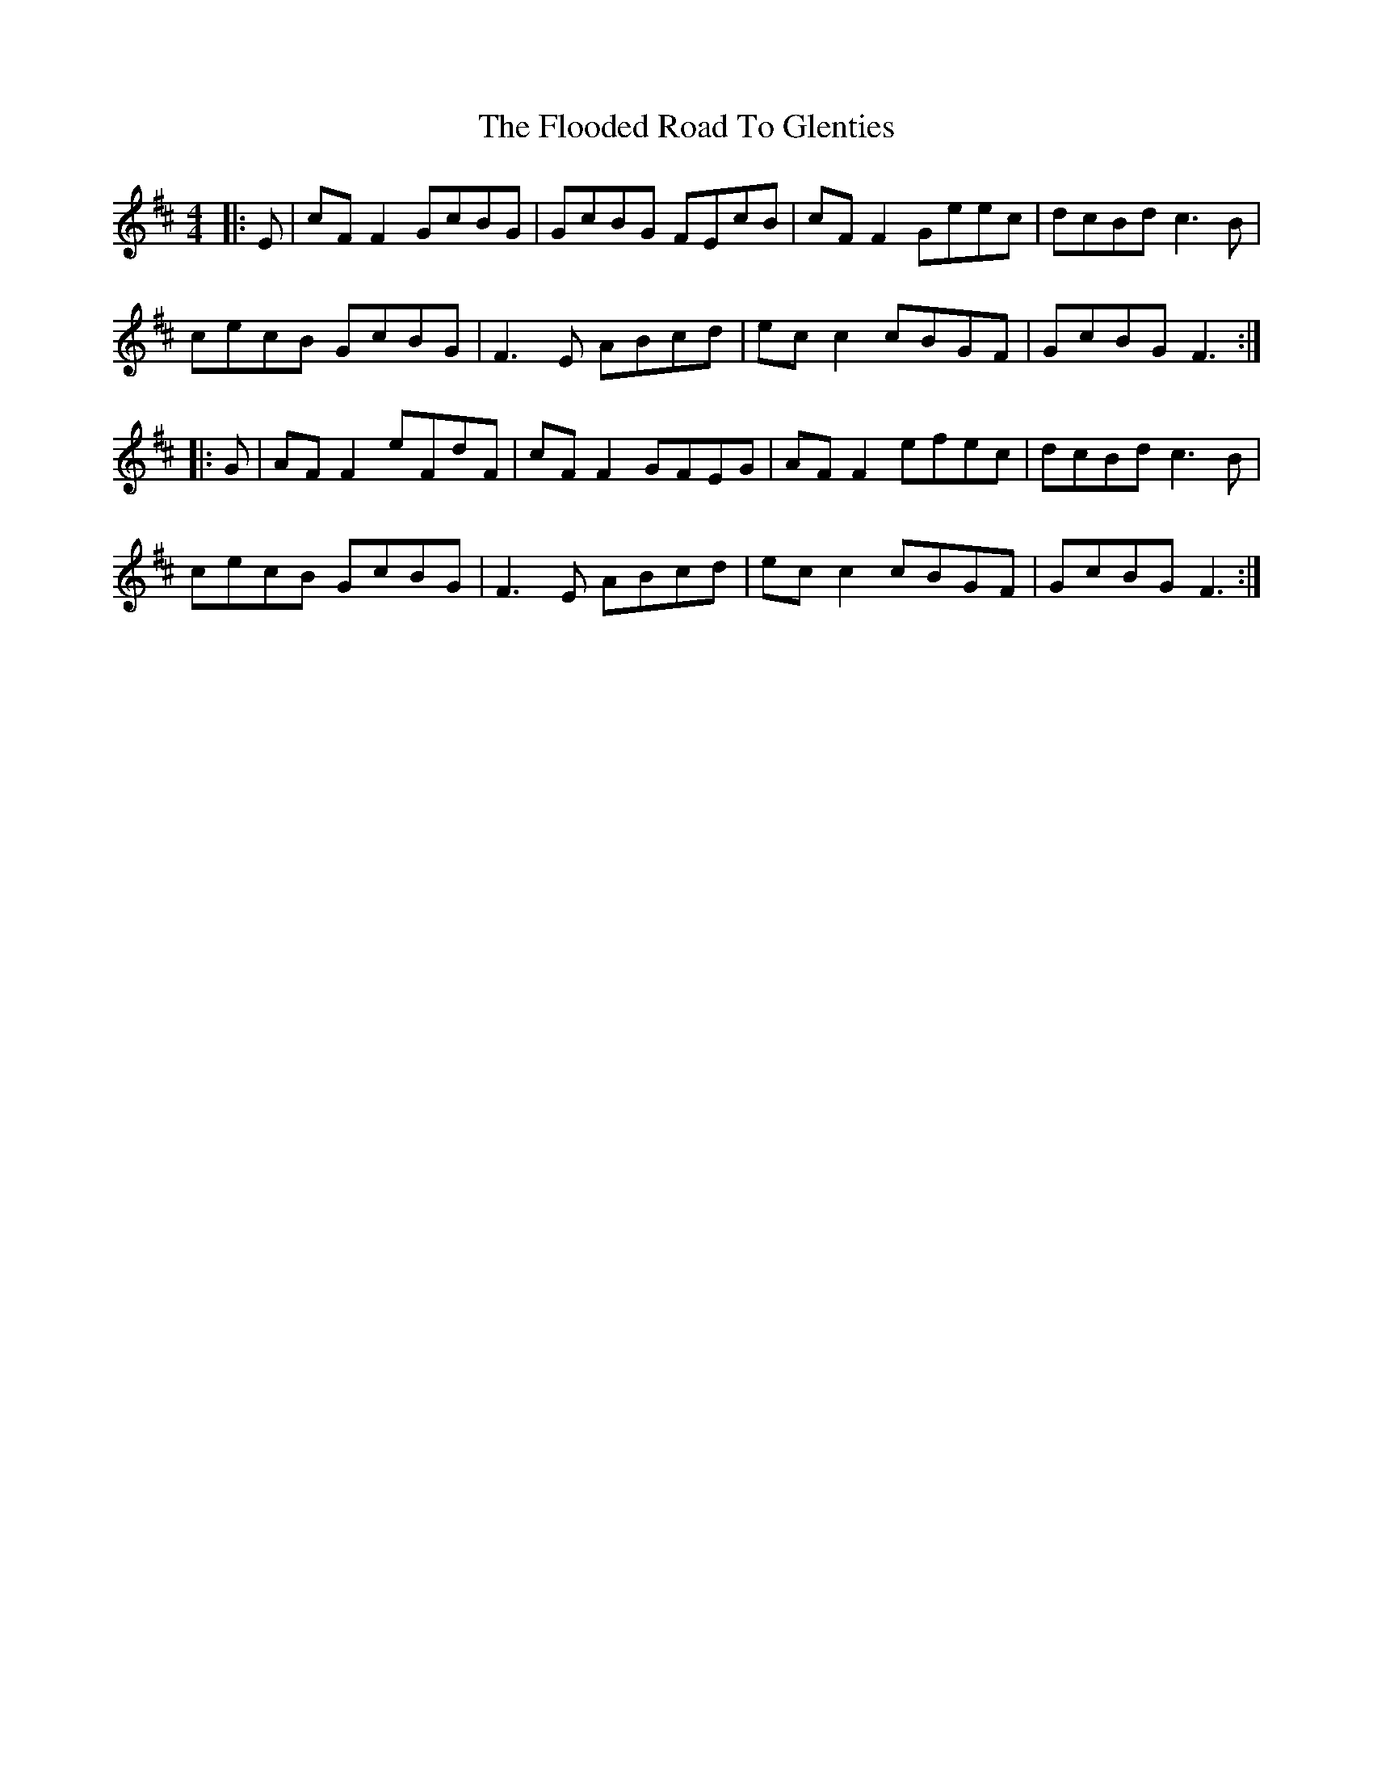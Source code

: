 X: 13450
T: Flooded Road To Glenties, The
R: reel
M: 4/4
K: Edorian
|:E|cF F2 GcBG|GcBG FEcB|cF F2 Geec|dcBd c3B|
cecB GcBG|F3E ABcd|ec c2 cBGF|GcBG F3:|
|:G|AF F2 eFdF|cF F2 GFEG|AF F2 efec|dcBd c3B|
cecB GcBG|F3E ABcd|ec c2 cBGF|GcBG F3:|

